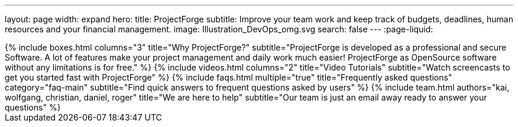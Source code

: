 ---
layout: page
width: expand
hero:
    title: ProjectForge
    subtitle: Improve your team work and keep track of budgets, deadlines, human resources and your financial management.
    image: Illustration_DevOps_omg.svg
    search: false
---
:page-liquid:

++++
{% include boxes.html columns="3" title="Why ProjectForge?" subtitle="ProjectForge is developed as a professional and secure Software. A lot of features make your project management and daily work much easier! ProjectForge as OpenSource software without any limitations is for free." %}
++++

++++
{% include videos.html columns="2" title="Video Tutorials" subtitle="Watch screencasts to get you started fast with ProjectForge" %}
++++

++++
{% include faqs.html multiple="true" title="Frequently asked questions" category="faq-main" subtitle="Find quick answers to frequent questions asked by users" %}
++++

++++
{% include team.html authors="kai, wolfgang, christian, daniel, roger" title="We are here to help" subtitle="Our team is just an email away ready to answer your questions" %}
++++
